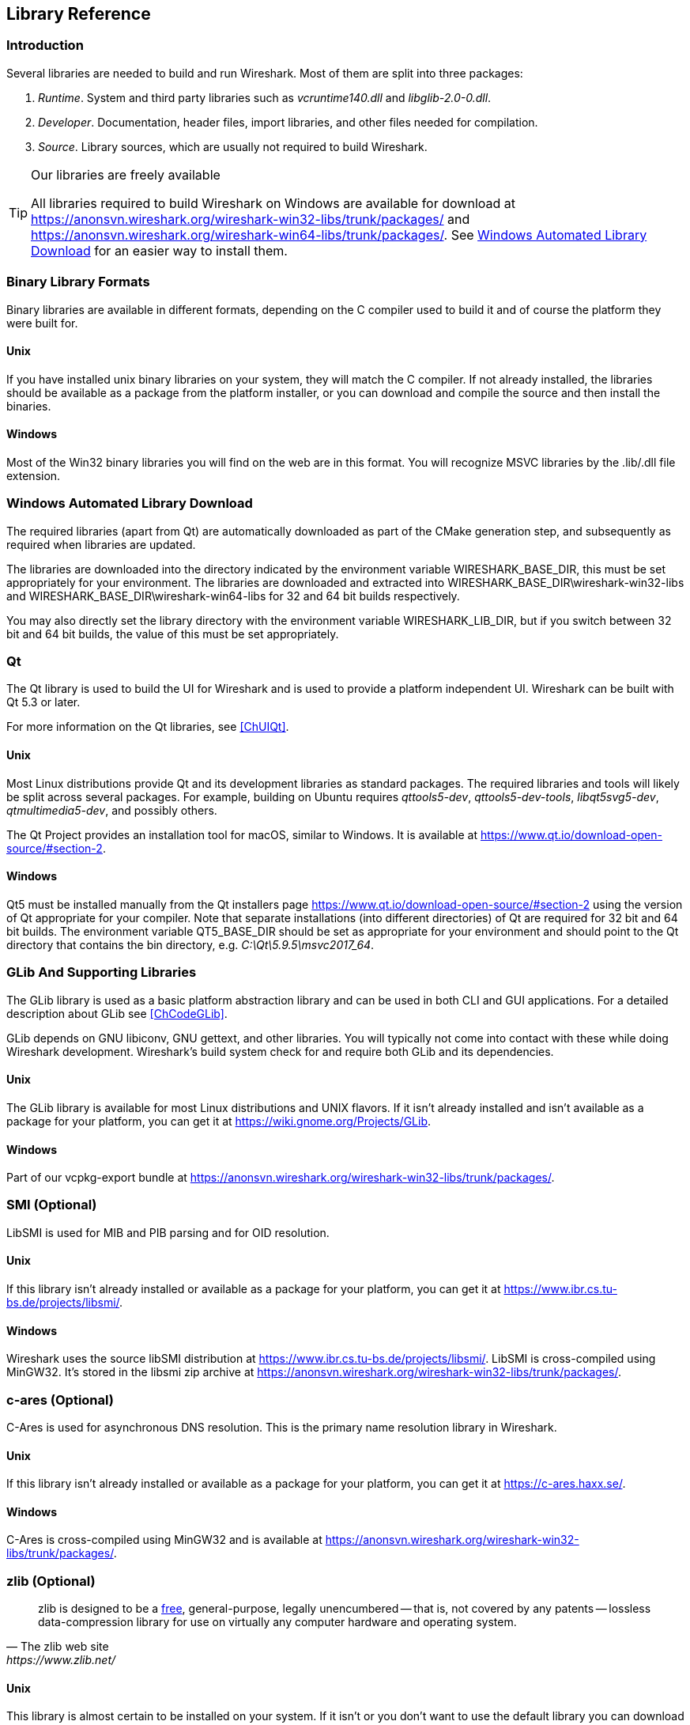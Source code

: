 // WSDG Chapter Libraries

[[ChapterLibraries]]

== Library Reference

[[ChLibIntro]]

=== Introduction

Several libraries are needed to build and run Wireshark. Most of them
are split into three packages:

. _Runtime_. System and third party libraries such as _vcruntime140.dll_
and _libglib-2.0-0.dll_.

. _Developer_. Documentation, header files, import libraries, and other
files needed for compilation.

. _Source_. Library sources, which are usually not required to build
Wireshark.

[TIP]
.Our libraries are freely available
====
All libraries required to build Wireshark on Windows are available for download at
https://anonsvn.wireshark.org/wireshark-win32-libs/trunk/packages/[] and
https://anonsvn.wireshark.org/wireshark-win64-libs/trunk/packages/[].
See <<ChLibsSetup>> for an easier way to install them.
====

[[ChLibsFormat]]

=== Binary Library Formats

Binary libraries are available in different formats, depending on the C
compiler used to build it and of course the platform they were built for.


[[ChLibsFormatUnix]]

[discrete]
==== Unix

If you have installed unix binary libraries on your system, they will
match the C compiler. If not already installed, the libraries should be
available as a package from the platform installer, or you can download
and compile the source and then install the binaries.


[[ChLibsFormatWin32]]

[discrete]
==== Windows

Most of the Win32 binary libraries you will find on the web are in this
format. You will recognize MSVC libraries by the .lib/.dll file extension.


[[ChLibsSetup]]

=== Windows Automated Library Download

The required libraries (apart from Qt) are automatically downloaded as part of
the CMake generation step, and subsequently as required when libraries are updated.

The libraries are downloaded into the directory indicated by the environment
variable WIRESHARK_BASE_DIR, this must be set appropriately for your environment.
The libraries are downloaded and extracted into WIRESHARK_BASE_DIR\wireshark-win32-libs
and WIRESHARK_BASE_DIR\wireshark-win64-libs for 32 and 64 bit builds respectively.

You may also directly set the library directory with the environment variable
WIRESHARK_LIB_DIR, but if you switch between 32 bit and 64 bit builds, the value of this
must be set appropriately.

[[ChLibsQt]]

=== Qt

The Qt library is used to build the UI for Wireshark and is used to provide a
platform independent UI. Wireshark can be built with Qt 5.3 or later.

For more information on the Qt libraries, see <<ChUIQt>>.

[[ChLibsUnixQt]]

[discrete]
==== Unix

Most Linux distributions provide Qt and its development libraries as standard packages.
The required libraries and tools will likely be split across several packages. For example,
building on Ubuntu requires _qttools5-dev_, _qttools5-dev-tools_, _libqt5svg5-dev_,
_qtmultimedia5-dev_, and possibly others.

The Qt Project provides an installation tool for macOS, similar to Windows.
It is available at https://www.qt.io/download-open-source/#section-2[].

[[ChLibsWin32Qt]]

[discrete]
==== Windows

Qt5 must be installed manually from the Qt installers page
https://www.qt.io/download-open-source/#section-2[] using the version of Qt
appropriate for your compiler.  Note that separate installations (into different directories) of Qt
are required for 32 bit and 64 bit builds.  The environment variable QT5_BASE_DIR should be
set as appropriate for your environment and should point to the Qt directory that contains the
bin directory, e.g. _C:\Qt\5.9.5\msvc2017_64_.

[[ChLibsGLib]]

=== GLib And Supporting Libraries

The GLib library is used as a basic platform abstraction library and can
be used in both CLI and GUI applications. For a detailed description
about GLib see <<ChCodeGLib>>.

GLib depends on GNU libiconv, GNU gettext, and other libraries. You will
typically not come into contact with these while doing Wireshark
development. Wireshark's build system check for and require both GLib
and its dependencies.

[[ChLibsUnixGLib]]

[discrete]
==== Unix

The GLib library is available for most Linux distributions and UNIX
flavors. If it isn't already installed and isn't available as a package
for your platform, you can get it at https://wiki.gnome.org/Projects/GLib[].

[[ChLibsWin32GLib]]

[discrete]
==== Windows

Part of our vcpkg-export bundle at
https://anonsvn.wireshark.org/wireshark-win32-libs/trunk/packages/[].

[[ChLibsSMI]]

=== SMI (Optional)

LibSMI is used for MIB and PIB parsing and for OID resolution.

[[ChLibsUnixSMI]]

[discrete]
==== Unix

If this library isn't already installed or available as a
package for your platform, you can get it at
https://www.ibr.cs.tu-bs.de/projects/libsmi/[].

[[ChLibsWin32SMI]]

[discrete]
==== Windows

Wireshark uses the source libSMI distribution at
https://www.ibr.cs.tu-bs.de/projects/libsmi/[].
LibSMI is cross-compiled using MinGW32. It’s stored in the libsmi zip archive at
https://anonsvn.wireshark.org/wireshark-win32-libs/trunk/packages/[].

[[ChLibsCares]]

=== c-ares (Optional)

C-Ares is used for asynchronous DNS resolution. This is the primary name
resolution library in Wireshark.

[[ChLibsUnixCares]]

[discrete]
==== Unix

If this library isn't already installed or available as a package for your
platform, you can get it at https://c-ares.haxx.se/[].

[[ChLibsWin32Cares]]

[discrete]
==== Windows

C-Ares is cross-compiled using MinGW32 and is available at
https://anonsvn.wireshark.org/wireshark-win32-libs/trunk/packages/[].

[[ChLibsZlib]]

=== zlib (Optional)

[quote, The zlib web site, https://www.zlib.net/]
____
zlib is designed to be a
https://www.gzip.org/zlib/zlib_license.html[free],
general-purpose, legally unencumbered -- that is, not covered by any
patents -- lossless data-compression library for use on virtually any computer
hardware and operating system.
____

[[ChLibsUnixZlib]]

[discrete]
==== Unix

This library is almost certain to be installed on your system. If it isn't or
you don't want to use the default library you can download it from
https://www.zlib.net/[].

[[ChLibsWin32Zlib]]

[discrete]
==== Windows

The zlib sources are downloaded from
https://anonsvn.wireshark.org/wireshark-win32-libs/trunk/packages/[] and compiled
locally.

[[ChLibsPcap]]

=== libpcap or Npcap (Optional, But Strongly Recommended)

Libpcap and Npcap provide that packet capture capabilities that are central
to Wireshark’s core functionality.

[[ChLibsLibpcap]]

[discrete]
==== Unix: libpcap

If this library isn't already installed or available as a package for your
platform, you can get it at {tcpdump-main-url}.

[[ChLibsWinpPcap]]

[discrete]
==== Windows: Npcap

The Windows build environment compiles and links against the
{winpcap-main-url}devel.htm[WinPcap SDK (WpdPack)] and includes the
{npcap-main-url}[Npcap packet capture driver] with the .exe installer.
Both are <<ChLibsSetup,automatically downloaded by CMake>>.

You can download the Npcap Windows packet capture library manually from
{npcap-main-url}.

[WARNING]
.Npcap has its own license with its own restrictions
====
Insecure.Com LLC, aka “The Nmap Project” has granted the Wireshark
Foundation the right to include Npcap with the installers that we
distribute from wireshark.org. If you wish to distribute your own
Wireshark installer or any other package that includes Npcap you must
comply with the {npcap-license-url}[Npcap license] and may be required
to purchase a redistribution license. Please see {npcap-main-url} for
more details.
====

[[ChLibsGNUTLS]]

=== GnuTLS (Optional)

The GNU Transport Layer Security Library is used to enable TLS decryption
using an RSA private key.

[[ChLibsUnixGNUTLS]]

[discrete]
==== Unix

If this library isn't already installed or available as a
package for your platform, you can get it at
https://gnutls.org/[].

[[ChLibsWin32GNUTLS]]

[discrete]
==== Windows

We provide a package cross-compiled using MinGW32 at
https://anonsvn.wireshark.org/wireshark-win32-libs/trunk/packages/[].

[[ChLibsGcrypt]]

=== Gcrypt

The Gcrypt Library is a low-level cryptographic library that provides
support for many ciphers and message authentication codes, such as DES, 3DES,
AES, Blowfish, SHA-1, SHA-256, and others.

[[ChLibsUnixGcrypt]]

[discrete]
==== Unix

If this library isn't already installed or available as a
package for your platform, you can get it at
https://directory.fsf.org/wiki/Libgcrypt[].

[[ChLibsWin32Gcrypt]]

[discrete]
==== Windows

Part of our GnuTLS package.

[[ChLibsKerberos]]

=== Kerberos (Optional)

The Kerberos library is used to dissect Kerberos, sealed DCERPC and
secureLDAP protocols.

[[ChLibsUnixKerberos]]

[discrete]
==== Unix

If this library isn't already installed or available as a
package for your platform, you can get it at
https://web.mit.edu/Kerberos/dist/[].

[[ChLibsWin32Kerberos]]

[discrete]
==== Windows

We provide a package at
https://anonsvn.wireshark.org/wireshark-win32-libs/trunk/packages/[].

[[ChLibsLua]]

=== LUA (Optional)

The LUA library is used to add scripting support to Wireshark.

[[ChLibsUnixLua]]

[discrete]
==== Unix

If this library isn't already installed or available as a
package for your platform, you can get it at
https://www.lua.org/download.html[].

[[ChLibsWin32Lua]]

[discrete]
==== Windows

We provide a copy of the official package at
https://anonsvn.wireshark.org/wireshark-win32-libs/trunk/packages/[].

[[ChLibsMaxMindDB]]

=== MaxMindDB (Optional)

MaxMind Inc. publishes a set of IP geolocation databases and related
open source libraries. They can be used to map IP addresses to
geographical locations and other information.

If libmaxminddb library isn't already installed or available as a
package for your platform, you can get it at
https://github.com/maxmind/libmaxminddb[].

We provide packages for Windows at
https://anonsvn.wireshark.org/wireshark-win64-libs/trunk/packages/[]
and
https://anonsvn.wireshark.org/wireshark-win32-libs/trunk/packages/[].

[[ChLibsSparkle]]

=== WinSparkle (Optional)

WinSparkle is an easy-to-use software update library for Windows developers.

[[ChLibsWinSparkle]]

[discrete]
==== Windows

We provide a copy of the WinSparkle package at
https://anonsvn.wireshark.org/wireshark-win32-libs/trunk/packages/[].

// End of WSDG Chapter Libraries
